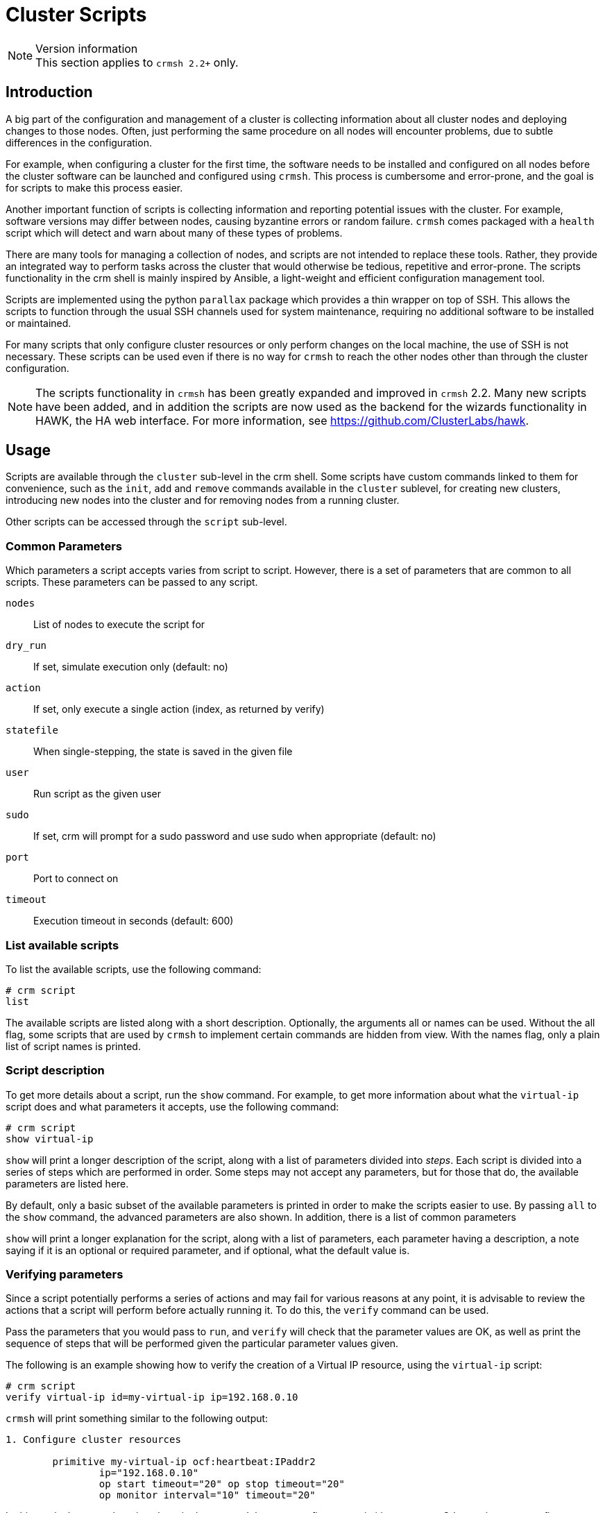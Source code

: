 = Cluster Scripts =
:source-highlighter: pygments

.Version information
NOTE: This section applies to `crmsh 2.2+` only.

== Introduction ==

A big part of the configuration and management of a cluster is
collecting information about all cluster nodes and deploying changes
to those nodes. Often, just performing the same procedure on all nodes
will encounter problems, due to subtle differences in the
configuration.

For example, when configuring a cluster for the first time, the
software needs to be installed and configured on all nodes before the
cluster software can be launched and configured using `crmsh`. This
process is cumbersome and error-prone, and the goal is for scripts to
make this process easier.

Another important function of scripts is collecting information and
reporting potential issues with the cluster. For example, software
versions may differ between nodes, causing byzantine errors or random
failure. `crmsh` comes packaged with a `health` script which will
detect and warn about many of these types of problems.

There are many tools for managing a collection of nodes, and scripts
are not intended to replace these tools. Rather, they provide an
integrated way to perform tasks across the cluster that would
otherwise be tedious, repetitive and error-prone. The scripts
functionality in the crm shell is mainly inspired by Ansible, a
light-weight and efficient configuration management tool.

Scripts are implemented using the python `parallax` package which
provides a thin wrapper on top of SSH. This allows the scripts to
function through the usual SSH channels used for system maintenance,
requiring no additional software to be installed or maintained.

For many scripts that only configure cluster resources or only perform
changes on the local machine, the use of SSH is not necessary. These
scripts can be used even if there is no way for `crmsh` to reach the
other nodes other than through the cluster configuration.

NOTE: The scripts functionality in `crmsh` has been greatly expanded
and improved in `crmsh` 2.2. Many new scripts have been added, and in
addition the scripts are now used as the backend for the wizards
functionality in HAWK, the HA web interface. For more information, see
https://github.com/ClusterLabs/hawk.

== Usage ==

Scripts are available through the `cluster` sub-level in the crm
shell. Some scripts have custom commands linked to them for
convenience, such as the `init`, `add` and `remove` commands available
in the `cluster` sublevel, for creating new clusters, introducing new
nodes into the cluster and for removing nodes from a running cluster.

Other scripts can be accessed through the `script` sub-level.

=== Common Parameters ===

Which parameters a script accepts varies from script to
script. However, there is a set of parameters that are common to all
scripts. These parameters can be passed to any script.

`nodes`::
    List of nodes to execute the script for
`dry_run`::
    If set, simulate execution only
    (default: no)
`action`::
    If set, only execute a single action (index, as returned by verify)
`statefile`::
    When single-stepping, the state is saved in the given file
`user`::
    Run script as the given user
`sudo`::
    If set, crm will prompt for a sudo password and use sudo when appropriate
    (default: no)
`port`::
    Port to connect on
`timeout`::
    Execution timeout in seconds
    (default: 600)

=== List available scripts ===

To list the available scripts, use the following command:

.........
# crm script
list
.........

The available scripts are listed along with a short
description. Optionally, the arguments +all+ or +names+ can be
used. Without the +all+ flag, some scripts that are used by `crmsh` to
implement certain commands are hidden from view. With the +names+
flag, only a plain list of script names is printed.

=== Script description ===

To get more details about a script, run the `show` command. For
example, to get more information about what the `virtual-ip` script does
and what parameters it accepts, use the following command:

.........
# crm script
show virtual-ip
.........

`show` will print a longer description of the script, along with a
list of parameters divided into _steps_. Each script is divided into a
series of steps which are performed in order. Some steps may not
accept any parameters, but for those that do, the available parameters
are listed here.

By default, only a basic subset of the available parameters is printed
in order to make the scripts easier to use. By passing `all` to the
`show` command, the advanced parameters are also shown. In addition,
there is a list of common parameters

`show` will print a longer explanation for the script, along with
a list of parameters, each parameter having a description, a note
saying if it is an optional or required parameter, and if optional,
what the default value is.

=== Verifying parameters ===

Since a script potentially performs a series of actions and may fail
for various reasons at any point, it is advisable to review the
actions that a script will perform before actually running it. To do
this, the `verify` command can be used.

Pass the parameters that you would pass to `run`, and `verify` will
check that the parameter values are OK, as well as print the sequence
of steps that will be performed given the particular parameter values
given.

The following is an example showing how to verify the creation of a
Virtual IP resource, using the `virtual-ip` script:

..........
# crm script
verify virtual-ip id=my-virtual-ip ip=192.168.0.10
..........

`crmsh` will print something similar to the following output:

...........
1. Configure cluster resources

	primitive my-virtual-ip ocf:heartbeat:IPaddr2
		ip="192.168.0.10"
		op start timeout="20" op stop timeout="20"
		op monitor interval="10" timeout="20"
...........

In this particular case, there is only a single step, and that step
configures a primitive resource. Other scripts may configure multiple
resources and constraints, or may perform multiple steps in sequence.

=== Running a script ===

To run a script, all required parameters and any optional parameters
that should have values other than the default should be provided as
`key=value` pairs on the command line.

The following example shows how to create a Virtual IP resource using
the `virtual-ip` script:

........
# crm script
run virtual-ip id=my-virtual-ip ip=192.168.0.10
........

==== Single-stepping a script ====

It is possible to run a script action-by-action, with manual intervention
between actions. First of all, list the actions to perform given a
certain set of parameter values:

........
crm script verify health
........

To execute a single action, two things need to be provided:

1. The index of the action to execute (printed by `verify`)
2. a file in which `crmsh` stores the state of execution.

Note that it is entirely possible to run actions out-of-order, however
this is unlikely to work in practice since actions often rely on the
outcome of previous actions.

The following command will execute the first action of the `health`
script and store the output in a temporary file named `health.json`:

........
crm script run health action=1 statefile='health.json'
........

The statefile contains the script parameters and the output of
previous steps, encoded as `json` data.

To continue executing the next action in sequence, enter the next
action index:

........
crm script run health action=2 statefile='health.json'
........

Note that the `dry_run` flag that can be used to do partial execution
of scripts is not taken into consideration when single-stepping
through a script.

== Creating a script ==

This section will describe how to create a new script, where to put
the script to allow `crmsh` to find it, and how to test that the
script works as intended.

=== How scripts work, in detail ===

NOTE: The implementation of cluster scripts was revised between
`crmsh` 2.0 and `crmsh` 2.2. This section describes the revised
cluster script format. The old format is still accepted by `crmsh`.

A cluster script consists of four main sections:

. The name and description of the script.
. Any other scripts or agents included by this script, and any parameter value overrides to those provided by the included script.
. A set of parameters accepted by the script itself, in addition to those accepted by any scripts or agents included in the script.
. A sequence of actions which the script will perform.

When the script runs, the actions defined in `main.yml` as described
below are executed one at a time. Each action prescribes a
modification that is applied to the cluster. Some actions work by
calling out to scripts on each of the cluster nodes, and others apply
only on the local node from which the script was executed.

=== Actions ===

Scripts perform actions that are classified into a few basic
types. Each action is performed by calling out to a shell script,
but the arguments and location of that script varies depending on the
type.

Here are the types of script actions that can be performed:

cib::
  * Applies a new CIB configuration to the cluster

install::
  * Ensures that the given list of packages is installed on all
    cluster nodes using the system package manager.

service::
  * Manages system services using the system init tools. The argument
    should be a space-separated list of <service>:<state> pairs.

call::
  * Run a shell command as specified in the action, either on the
    local node on or all nodes.

copy::
  * Installs a file on the cluster nodes.
  * Using a configuration template, install a file on the cluster
    nodes.

crm::
  * Runs the given command using the `crm` shell. This can be used to
    start and stop resources, for example.

collect::
  * Runs on all cluster nodes
  * Gathers information about the nodes, both general information and
    information specific to the script.

validate::
  * Runs on the local node
  * Validate parameter values and node state based on collected
    information. Can modify default values and report issues that
    would prevent the script from applying successfully.

apply::
  * Runs on all or any cluster nodes
  * Applies changes, returning information about the applied changes
    to the local node.

apply_local::
  * Runs on the local node
  * Applies changes to the cluster, where an action taken on a single
    node affect the entire cluster. This includes updating the CIB in
    Pacemaker, and also reloading the configuration for Corosync.

report::
  * Runs on the local node
  * This is similar to the _apply_local_ action, with the difference
    that the output of a Report action is not interpreted as JSON data
    to be passed to the next action. Instead, the output is printed to
    the screen.


=== Basic structure ===

The crm shell looks for scripts in two primary locations: Included
scripts  are installed in the system-wide shared folder, usually
`/usr/share/crmsh/scripts/`. Local and custom scripts are loaded from
the user-local XDG_CONFIG folder, usually found at
`~/.local/crm/scripts/`. These locations may differ depending on how
the crm shell was installed and which system is used, but these are
the locations used on most distributions.

To create a new script, make a new folder in the user-local scripts
folder and give it a unique name. In this example, we will call our
new script `check-uptime`.

........
mkdir -p ~/.local/crm/scripts/check-uptime
........

In this directory, create a file called `main.yml`. This is a YAML
document which describes the script, which parameters it requires, and
what actions it will perform.

YAML is a human-readable markup language which is designed to be easy
to read and modify, while at the same time be compatible with JSON. To
learn more, see http:://yaml.org/[yaml.org].

Here is an example `main.yml` file which wraps the resource agent
`ocf:heartbeat:IPaddr2`.

[source,yaml]
----
# The version must be exactly 2.2, and must always be
# specified in the script. If the version is missing or
# is less than 2.2, the script is assumed to be a legacy
# script (specified in the format used before crmsh 2.2).
version: 2.2
shortdesc: Virtual IP
category: Basic
include:
  - agent: ocf:heartbeat:IPaddr2
    name: virtual-ip
    parameters:
      - name: id
        type: resource
        required: true
      - name: ip
        type: ip_address
        required: true
      - name: cidr_netmask
        type: integer
        required: false
      - name: broadcast
        type: ip_address
        required: false
    ops: |
      op start timeout="20" op stop timeout="20"
      op monitor interval="10" timeout="20"
actions:
  - include: virtual-ip
----

For a bigger example, here is the `apache` agent which includes
multiple optional steps, the optional installation of packages,
defines multiple cluster resources and potentially calls bash commands
on each of the cluster nodes.

[source,yaml]
----
# Copyright (C) 2009 Dejan Muhamedagic
# Copyright (C) 2015 Kristoffer Gronlund
#
# License: GNU General Public License (GPL)
version: 2.2
category: Server
shortdesc: Apache Webserver
longdesc: |
  Configure a resource group containing a virtual IP address and
  an instance of the Apache web server.

  You can optionally configure a Filesystem resource which will be
  mounted before the web server is started.

  You can also optionally configure a database resource which will
  be started before the web server but after mounting the optional
  filesystem.
include:
  - agent: ocf:heartbeat:apache
    name: apache
    longdesc: |
      The Apache configuration file specified here must be available via the
      same path on all cluster nodes, and Apache must be configured with
      mod_status enabled.  If in doubt, try running Apache manually via
      its init script first, and ensure http://localhost:80/server-status is
      accessible.
    ops: |
      op start timeout="40"
      op stop timeout="60"
      op monitor interval="10" timeout="20"
  - script: virtual-ip
    shortdesc: The IP address configured here will start before the Apache instance.
    parameters:
      - name: id
        value: "{{id}}-vip"
  - script: filesystem
    shortdesc: Optional filesystem mounted before the web server is started.
    required: false
  - script: database
    shortdesc: Optional database started before the web server is started.
    required: false
parameters:
  - name: install
    type: boolean
    shortdesc: Install and configure apache
    value: false
actions:
  - install:
      - apache2
    shortdesc: Install the apache package
    when: install
  - service:
      - apache: disable
    shortdesc: Let cluster manage apache
    when: install
  - call: a2enmod status; true
    shortdesc: Enable status module
    when: install
  - include: filesystem
  - include: database
  - include: virtual-ip
  - include: apache
  - cib: |
      group g-{{id}}
        {{filesystem:id}}
        {{database:id}}
        {{virtual-ip:id}}
        {{id}}
----

The language for referring to parameter values in `cib` actions is
described below.

=== Command arguments ===

The actions that accept a command as argument must not refer to
commands written in python. They can be plain bash scripts or any
other executable script as long as the nodes have the necessary
dependencies installed. However, see below why implementing scripts in
Python is easier.

Actions report their progress either by returning JSON on standard
output, or by returning a non-zero return value and printing an error
message to standard error.

Any JSON returned by an action will be available to the following
steps in the script. When the script executes, it does so in a
temporary folder created for that purpose. In that folder is a file
named `script.input`, containing a JSON array with the output produced
by previous steps.

The first element in the array (the zeroth element, to be precise) is
a dict containing the parameter values. 

The following elements are dicts with the hostname of each node as key
and the output of the action generated by that node as value.

In most cases, only local actions (`validate` and `apply_local`) will
use the information in previous steps, but scripts are not limited in
what they can do.

With this knowledge, we can implement `fetch.py` and `report.py`.

`fetch.py`:

[source,python]
----
#!/usr/bin/python3
import crm_script as crm
try:
    uptime = open('/proc/uptime').read().split()[0]
    crm.exit_ok(uptime)
except Exception as e:
    crm.exit_fail("Couldn't open /proc/uptime: %s" % (e))
----

`report.py`:

[source,python]
----
#!/usr/bin/python3
import crm_script as crm
show_all = crm.is_true(crm.param('show_all'))
uptimes = list(crm.output(1).items())
max_uptime = '', 0
for host, uptime in uptimes:
    if float(uptime) > max_uptime[1]:
        max_uptime = host, float(uptime)
if show_all:
    print("Uptimes: %s" % (', '.join("%s: %s" % v for v in uptimes)))
print("Longest uptime is %s seconds on host %s" % (max_uptime[1], max_uptime[0]))
----

See below for more details on the helper library `crm_script`.

Save the scripts as executable files in the same directory as the
`main.yml` file.

Before running the script, it is possible to verify that the files are
in a valid format and in the right location. Run the following
command:

........
crm script verify check-uptime
........

If the verification is successful, try executing the script with the
following command:

........
crm script run check-uptime
........

Example output:

[source,bash]
----
# crm script run check-uptime
INFO: Check uptime of nodes
INFO: Nodes: ha-three, ha-one
OK: Fetch uptimes
OK: Report uptime
Longest uptime is 161054.04 seconds on host ha-one
----

To see if the `show_all` parameter works as intended, run the
following:

........
crm script run check-uptime show_all=yes
........

Example output:

[source,bash]
----
# crm script run check-uptime show_all=yes
INFO: Check uptime of nodes
INFO: Nodes: ha-three, ha-one
OK: Fetch uptimes
OK: Report uptime
Uptimes: ha-one: 161069.83, ha-three: 159950.38
Longest uptime is 161069.83 seconds on host ha-one
----

=== Remote permissions ===

Some scripts may require super-user access to remote or local
nodes. It is recommended that this is handled through SSH certificates
and agents, to facilitate password-less access to nodes.

=== Running scripts without a cluster ===

All cluster scripts can optionally take a `nodes` argument, which
determines the nodes that the script will run on. This node list is
not limited to nodes already in the cluster. It is even possible to
execute cluster scripts before a cluster is set up, such as the
`health` and `init` scripts used by the `cluster` sub-level.

........
crm script run health nodes=example1,example2
........

The list of nodes can be comma- or space-separated, but if the list
contains spaces, the whole argument will have to be quoted:

........
crm script run health nodes="example1 example2"
........

=== Running in validate mode ===

It may be desirable to do a dry-run of a script, to see if any
problems are present that would make the script fail before trying to
apply it. To do this, add the argument `dry_run=yes` to the invocation:

.........
crm script run health dry_run=yes
.........

The script execution will stop at the first `apply` action. Note that
non-modifying steps that happen after the first `apply` action will
not be performed in a dry run.

=== Helper library ===

When the script data is copied to each node, a small helper library is
also passed along with the script. This library can be found in
`utils/crm_script.py` in the source repository. This library helps
with producing output in the correct format, parsing the
`script.input` data provided to scripts, and more.

.`crm_script` API
`host()`::
    Returns hostname of current node
`get_input()`::
    Returns the input data list. The first element in the list
    is a dict of the script parameters. The rest are the output
    from previous steps.
`parameters()`::
    Returns the script parameters as a dict.
`param(name)`::
    Returns the value of the named script parameter.
`output(step_idx)`::
    Returns the output of the given step, with the first step being step 1.
`exit_ok(data)`::
    Exits the step returning `data` as output.
`exit_fail(msg)`::
    Exits the step returning `msg` as error message.
`is_true(value)`::
    Converts a truth value from string to boolean.
`call(cmd, shell=False)`::
    Perform a system call. Returns `(rc, stdout, stderr)`.

=== The handles language ===

CIB configurations and commands can refer to the value of parameters
in the text of the action. This is done using a custom language,
similar to handlebars.

The language accepts the following constructions:

............
{{name}} = Inserts the value of the parameter <name>
{{script:name}} = Inserts the value of the parameter <name> from the
                  included script named <script>.
{{#name}} ... {{/name}} = Inserts the text between the mustasches when
                          name is truthy.
{{^name}} ... {{/name}} = Inserts the text between the mustasches when
                          name is falsy.
............
